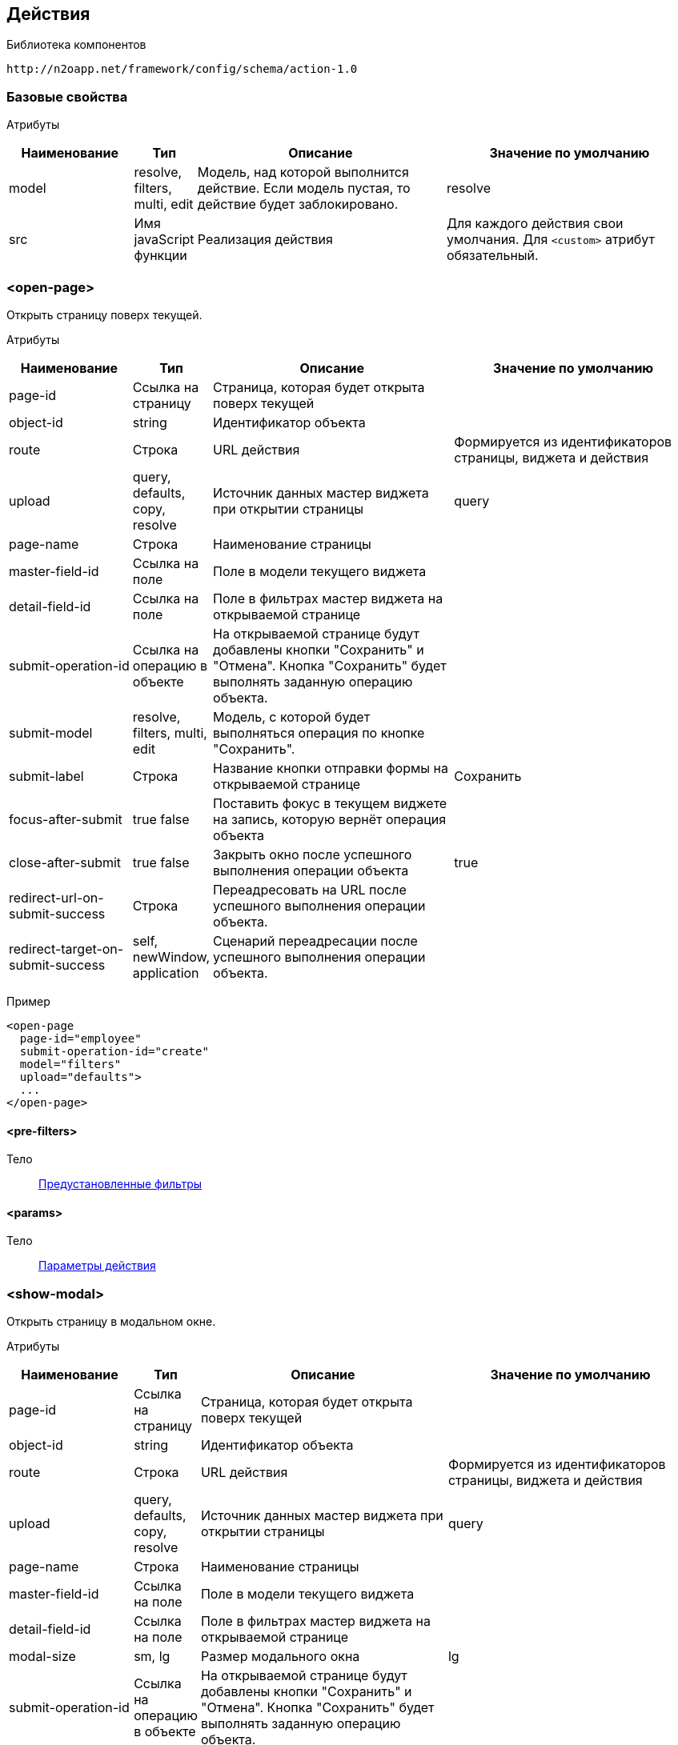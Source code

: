 == Действия

Библиотека компонентов::
```
http://n2oapp.net/framework/config/schema/action-1.0
```

=== Базовые свойства

Атрибуты::
[cols="2,1,4,4"]
|===
|Наименование|Тип|Описание|Значение по умолчанию

|model
|resolve, filters, multi, edit
|Модель, над которой выполнится действие.
Если модель пустая, то действие будет заблокировано.
|resolve

|src
|Имя javaScript функции
|Реализация действия
|Для каждого действия свои умолчания.
Для `<custom>` атрибут обязательный.

|===

=== <open-page>
Открыть страницу поверх текущей.

Атрибуты::
[cols="2,1,4,4"]
|===
|Наименование|Тип|Описание|Значение по умолчанию

|page-id
|Ссылка на страницу
|Страница, которая будет открыта поверх текущей
|

|object-id
|string
|Идентификатор объекта
|

|route
|Строка
|URL действия
|Формируется из идентификаторов страницы, виджета и действия


|upload
|query, defaults, copy, resolve
|Источник данных мастер виджета при открытии страницы
|query

|page-name
|Строка
|Наименование страницы
|

|master-field-id
|Ссылка на поле
|Поле в модели текущего виджета
|

|detail-field-id
|Ссылка на поле
|Поле в фильтрах мастер виджета на открываемой странице
|

|submit-operation-id
|Ссылка на операцию в объекте
|На открываемой странице будут добавлены кнопки "Сохранить" и "Отмена".
Кнопка "Сохранить" будет выполнять заданную операцию объекта.
|

|submit-model
|resolve, filters, multi, edit
|Модель, с которой будет выполняться операция по кнопке "Сохранить".
|

|submit-label
|Строка
|Название кнопки отправки формы на открываемой странице
|Сохранить

|focus-after-submit
|true false
|Поставить фокус в текущем виджете на запись, которую вернёт операция объекта
|

|close-after-submit
|true false
|Закрыть окно после успешного выполнения операции объекта
|true

|redirect-url-on-submit-success
|Строка
|Переадресовать на URL после успешного выполнения операции объекта.
|

|redirect-target-on-submit-success
|self, newWindow, application
|Сценарий переадресации после успешного выполнения операции объекта.
|

|===

Пример::
[source,xml]
----
<open-page
  page-id="employee"
  submit-operation-id="create"
  model="filters"
  upload="defaults">
  ...
</open-page>
----

==== <pre-filters>
Тело::
link:#_Предустановленная_фильтрация_pre_filters[Предустановленные фильтры]

==== <params>
Тело::
link:#_Параметры_запроса[Параметры действия]

=== <show-modal>
Открыть страницу в модальном окне.

Атрибуты::
[cols="2,1,4,4"]
|===
|Наименование|Тип|Описание|Значение по умолчанию

|page-id
|Ссылка на страницу
|Страница, которая будет открыта поверх текущей
|

|object-id
|string
|Идентификатор объекта
|

|route
|Строка
|URL действия
|Формируется из идентификаторов страницы, виджета и действия

|upload
|query, defaults, copy, resolve
|Источник данных мастер виджета при открытии страницы
|query

|page-name
|Строка
|Наименование страницы
|

|master-field-id
|Ссылка на поле
|Поле в модели текущего виджета
|

|detail-field-id
|Ссылка на поле
|Поле в фильтрах мастер виджета на открываемой странице
|

|modal-size
|sm, lg
|Размер модального окна
|lg

|submit-operation-id
|Ссылка на операцию в объекте
|На открываемой странице будут добавлены кнопки "Сохранить" и "Отмена".
Кнопка "Сохранить" будет выполнять заданную операцию объекта.
|

|submit-label
|Строка
|Название кнопки отправки формы на открываемой странице
|Сохранить

|submit-model
|resolve, filters, multi, edit
|Модель, с которой будет выполняться операция по кнопке "Сохранить".
|

|focus-after-submit
|true false
|Поставить фокус в текущем виджете на запись, которую вернёт операция объекта
|

|close-after-submit
|true false
|Закрыть окно после успешного выполнения операции объекта
|true

|redirect-url-on-submit-success
|Строка
|Переадресовать на URL после успешного выполнения операции объекта.
|

|unsaved-data-prompt-on-close
|true false
|Предупредить о несохраненных данных на форме при закрытии модального окна?
|true

|master-param
|Строка
|Параметр фильтра
|

|refresh-widget-id
|Строка
|Идентификатор виджета, который необходимо обновить после успешного закрытия окна
|Текущий виджет

|submit-action-type
|invoke copy
|Действие при нажатии кнопки "Сохранить"
|invoke

|copy-model
|resolve edit filter multi
|Модель виджета открываемой страницы, которая будет скопирована
|resolve

|copy-widget-id
|Строка
|Идентификатор виджета открываемой страницы, данные которого будут копироваться
|Главный виджет страницы

|copy-field-id
|Строка
|Идентификатор поля виджета открываемой страницы, данные которого будут копироваться
|Вся модель

|target-model
|resolve edit filter multi
|Модель виджета текущей страницы, в которую будут скопированы данные
|resolve

|target-widget-id
|Строка
|Идентификатор виджета текущей страницы, в которую будут скопированы данные
|Текущий виджет

|target-field-id
|Строка
|Идентификатор поля виджета текущей страницы, в которое будут скопированы данные
|Вся модель

|copy-mode
|merge replace add
|Тип слияния
|merge

|===

Пример::
[source,xml]
----
<show-modal
  page-id="employee"
  submit-operation-id="create"
  upload="defaults">
  ...
</show-modal>
----

==== <pre-filters>
Тело::
link:#_Предустановленная_фильтрация_pre_filters[Предустановленные фильтры]

==== <params>
Тело::
link:#_Параметры_запроса[Параметры действия]

=== <open-drawer>
Открыть страницу drawer.

Атрибуты::
[cols="2,1,4,4"]
|===
|Наименование|Тип|Описание|Значение по умолчанию

|page-id
|Ссылка на страницу
|Страница, которая будет открыта поверх текущей
|

|object-id
|string
|Идентификатор объекта
|

|route
|Строка
|URL действия
|Формируется из идентификаторов страницы, виджета и действия

|upload
|query, defaults, copy, resolve
|Источник данных мастер виджета при открытии страницы
|query

|page-name
|Строка
|Наименование страницы
|

|master-field-id
|Ссылка на поле
|Поле в модели текущего виджета
|

|detail-field-id
|Ссылка на поле
|Поле в фильтрах мастер виджета на открываемой странице
|

|submit-operation-id
|Ссылка на операцию в объекте
|На открываемой странице будут добавлены кнопки "Сохранить" и "Отмена".
Кнопка "Сохранить" будет выполнять заданную операцию объекта.
|

|submit-label
|Строка
|Название кнопки отправки формы на открываемой странице
|Сохранить

|submit-model
|resolve, filters, multi, edit
|Модель, с которой будет выполняться операция по кнопке "Сохранить".
|

|focus-after-submit
|true false
|Поставить фокус в текущем виджете на запись, которую вернёт операция объекта
|

|close-after-submit
|true false
|Закрыть окно после успешного выполнения операции объекта
|true

|redirect-url-on-submit-success
|Строка
|Переадресовать на URL после успешного выполнения операции объекта.
|

|unsaved-data-prompt-on-close
|true false
|Предупредить о несохраненных данных на форме при закрытии модального окна?
|true

|master-param
|Строка
|Параметр фильтра
|

|refresh-widget-id
|Строка
|Идентификатор виджета, который необходимо обновить после успешного закрытия окна
|Текущий виджет

|closable
|true false
|Есть ли крестик для закрытия
|true

|backdrop
|true false
|Включение маски(backdrop)
|true

|width
|Строка
|Ширина компонента
|

|height
|Строка
|Высота компонента
|

|placement
|left top right bottom
|Позиция компонента
|

|level
|Строка
|Сдвиг элемента или группы элементов при открытии
|

|===

Пример::
[source,xml]
----
<open-drawer
  page-id="employee"
  submit-operation-id="create"
  upload="defaults">
  ...
</open-drawer>
----

==== <pre-filters>
Тело::
link:#_Предустановленная_фильтрация_pre_filters[Предустановленные фильтры]

==== <pre-fields>
Тело::
link:#_Предустановленные_поля_pre_fields[Предустановленные поля]

=== <a>
Открыть страницу браузера.

Атрибуты::
[cols="2,1,4,4"]
|===
|Наименование|Тип|Описание|Значение по умолчанию

|href
|Строка
|Адрес URL. Возможно использование плейсхолдеров {placeholder}
|

|target
|self, newWindow, application
|Сценарий открытия ссылки:
`self` - в текущей вкладке,
`newWindow` - в новой вкладке,
`application` - в текущем приложении (без обращения к серверу)
|self

|===

Пример::
[source,xml]
----
<a href="https://google.com"/>
----

=== <invoke>
Выполнить операцию объекта.

Атрибуты::
[cols="2,1,4,4"]
|===
|Наименование|Тип|Описание|Значение по умолчанию

|operation-id
|Ссылка на операцию объекта
|Операция объекта, которая будет выполнена над моделью виджета
|

|route
|Строка
|URL адрес действия
|Формируется из идентификаторов страницы, виджета и действия

|close-on-success
|true false
|Закрыть окно после успешного выполнения действия.
Закроется модальное окно, либо откроется предыдущая страница в хлебных крошках.
|false

|refresh-on-success
|true false
|Необходимо ли обновлять виджет после успешного выполнения действия
|true

|message-on-success
|true false
|Показать сообщение об успешном выполнении действия
|true

|message-on-fail
|true false
|Показать сообщение о неудачном выполнении действия
|true

|redirect-url
|Строка
|URL адрес, на который произойдет переход сразу после успешного выполнения действия.
Можно задавать относительный путь и плейсхолдеры, например, `redirect-url="../:id"`
|

|redirect-target
|self, newWindow, application
|Сценарий открытия ссылки сразу после успешного выполнения операции (См. link:#__a[target] в `<a>`).
|self

|refresh-widget-id
|Строка
|Идентификатор виджета, который необходимо обновить после успешного выполнения действия
|Текущий виджет

|optimistic
|true false
|Включение режима optimistic запросов на сервер
|false

|===

Тело::
<form-param> - свойство в json в request body
<path-param> - параметр в route
<header-param> - параметр заголовка запроса (request headers)

Пример::
[source,xml]
----
<invoke operation-id="update" model="edit"
  confirm="false" close-on-success="true">
    <form-param name="..." value="..."/>
    <path-param name="..." value="..."/>
    <header-param name="..." value="..."/>
</invoke>
----

=== <perform-validation>
Провалидировать виджет.

Пример::
[source,xml]
----
<perform-validation model="edit"/>
----

=== <close>
Закрыть страницу.

Атрибуты::
[cols="2,1,4,4"]
|===
|Наименование|Тип|Описание|Значение по умолчанию

|unsaved-data-prompt
|true false
|Показать предупреждение о наличии несохраненных данных.
|true

|===

Пример::
[source,xml]
----
<close unsaved-data-prompt="false"/>
----

===== <copy>
Копирование данных.

Атрибуты::
[cols="2,1,4,4"]
|===
|Наименование|Тип|Описание|Значение по умолчанию

|source-model
|resolve edit filter multi
|Модель, которая будет скопирована
|resolve

|source-widget-id
|Строка
|Идентификатор виджета источника
|Текущий виджет

|source-field-id
|Строка
|Идентификатор копируемого поля источника
|Вся модель

|target-model
|resolve edit filter multi
|Модель, в которую будут скопированы данные
|resolve

|target-widget-id
|Строка
|Идентификатор целевого виджета
|Текущий виджет

|target-field-id
|Строка
|Идентификатор поля целевого виджета, в которое будут скопированы данные
|Вся модель

|mode
|merge replace add
|Тип слияния данных
|merge

|===

Пример::
[source,xml]
----
<copy source-field-id="id" target-widget-id="table"
      target-field-id="dictionary.id"/>
----

=== <clear>
Очистить модель.

Атрибуты::
[cols="2,1,4,4"]
|===
|Наименование|Тип|Описание|Значение по умолчанию

|model
|resolve, filters, multi, edit
|Модель, которая будет очищена.
|Текущая модель виджета.

|===

Пример::
[source,xml]
----
<clear model="edit"/>
----



=== <set-value>
Установить значение в модель.

Атрибуты::
[cols="2,1,4,4"]
|===
|Наименование|Тип|Описание|Значение по умолчанию

|target-field-id
|Ссылка на поле модели
|Поле модели, которое будет перезаписано значением, которое вернет функция в теле.
При отсутствии, будет перезаписана вся модель.
|

|===

Тело::
JavaScript функция.

Пример::
[source,xml]
----
<set-value model="edit" target-field-id="fullname">
  return firstName + lastName;
</set-value>
----

=== <execute-query>
Сделать запрос за выборкой данных.

Атрибуты::
[cols="2,1,4,4"]
|===
|Наименование|Тип|Описание|Значение по умолчанию

|query-id
|Ссылка на выборку
|Выборка, которая будет запрошена
|

|target-field-id
|Ссылка на поле модели
|Поле модели, которое будет перезаписано значением, которое вернет выборка.
При отсутствии, будет перезаписана вся модель.
|

|value-field-id
|Ссылка на поле выборки
|Поле выборки, которое будет взято для записи в модель.
При отсутствии, будет взята вся выборка.
Если выборка вернула несколько значений, в каждом значении возьмется только это поле.
|

|===

Тело::
link:#_Предустановленная_фильтрация_pre_filters[Фильтры]

Пример::
[source,xml]
----
<execute-query
  model="edit"
  query-id="users"
  target-field-id="name"
  value-field-id="fullname">
  <pre-filters>
    <eq field-id="username" value="admin"/>
  </pre-filters>
</execute-query>
----

=== <perform>
Настраиваемое действие Redux с произвольными атрибутами.

Пример::
[source,xml]
----
<button src="MyCustomButton" ext:prop1="value1">
  <perform type="n2o/custom/ACTION" ext:prop2="value2"/>
</button>
----

Атрибуты::
[cols="2,1,4,4"]
|===
|Наименование|Тип|Описание|Значение по умолчанию

|type
|Строка
|Тип действия Redux.
|

|===

=== <set-value>
Установка значения в заданную модель.

Атрибуты::
[cols="2,1,4,4"]
|===
|Наименование|Тип|Описание|Значение по умолчанию

|source-widget
|Строка
|Ссылка на исходный виджет
|Текущий виджет

|source-model
|resolve, filter, edit
|Исходная модель
|resolve

|to
|Строка
|Поле для записи значения
|Вся модель

|target-widget
|Строка
|Ссылка на целевой виджет
|Текущий виджет

|target-model
|resolve, filter, edit
|Целевая модель
|resolve

|merge-mode
|merge, replace, add
|Тип слияния данных
|replace

|===

Пример::
[source,xml]
----
<button label="Сколько время?">
  <set-value to="clock">moment().format('hh:mm:ss')</set-value>
</button>
<output-text id="clock" label="Время"/>
----

=== <submit>
Отправка значения на сервер при его изменении

Атрибуты::
[cols="2,4,4,1"]
|===
|Наименование|Тип|Описание|Значение по умолчанию

|operation-id
|Строка
|Идентификатор операции, которая должна вызваться
|

|message-on-success
|true false
|Показать сообщение об успешном выполнении действия
|false

|message-on-fail
|true false
|Показать сообщение о неудачном выполнении действия
|false

|route
|Строка
|URL запроса
|

|===

Пример::
[source,xml]
----
<submit operation-id="saveName" route="/saveName/{a}">
    <path-param/>
    <query-param/>
    <header-param/>
    <form-param/>
</submit>
----

=== <path-param>
Параметры URL

Атрибуты::
[cols="2,4,4,1"]
|===
|Наименование|Тип|Описание|Значение по умолчанию

|name
|Строка
|Название параметра
|

|value
|Строка
|Значение параметра
|

|ref-widget-id
|Строка
|Идентификатор виджета, по полю которого будет фильтрация
|

|ref-model
|resolve edit filter
|Модель виджета, по полю которого будет фильтрация
|

|===

Пример::
[source,xml]
----
<path-param name="a" value="{id}" ref-widget-id="master" ref-model="filter"/>
----

=== <header-param>
Параметры заголовка запроса

Атрибуты::
[cols="2,4,4,1"]
|===
|Наименование|Тип|Описание|Значение по умолчанию

|name
|Строка
|Название параметра
|

|value
|Строка
|Значение параметра
|

|ref-widget-id
|Строка
|Идентификатор виджета, по полю которого будет фильтрация
|

|ref-model
|resolve edit filter
|Модель виджета, по полю которого будет фильтрация
|

|===

Пример::
[source,xml]
----
<header-param name="b" value="{id}" ref-widget-id="master" ref-model="filter"/>
----

=== <form-param>
Параметры тела запроса

Атрибуты::
[cols="2,4,4,1"]
|===
|Наименование|Тип|Описание|Значение по умолчанию

|name
|Строка
|Название параметра
|

|value
|Строка
|Значение параметра
|

|ref-widget-id
|Строка
|Идентификатор виджета, по полю которого будет фильтрация
|

|ref-model
|resolve edit filter
|Модель виджета, по полю которого будет фильтрация
|

|===

Пример::
[source,xml]
----
<form-param name="c" value="{id}" ref-widget-id="master" ref-model="filter"/>
----
